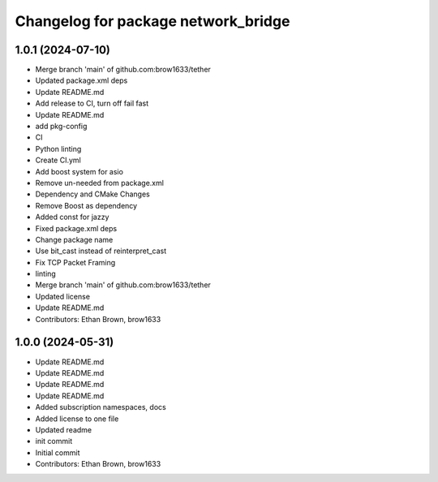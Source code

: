 ^^^^^^^^^^^^^^^^^^^^^^^^^^^^^^^^^^^^
Changelog for package network_bridge
^^^^^^^^^^^^^^^^^^^^^^^^^^^^^^^^^^^^

1.0.1 (2024-07-10)
------------------
* Merge branch 'main' of github.com:brow1633/tether
* Updated package.xml deps
* Update README.md
* Add release to CI, turn off fail fast
* Update README.md
* add pkg-config
* CI
* Python linting
* Create CI.yml
* Add boost system for asio
* Remove un-needed from package.xml
* Dependency and CMake Changes
* Remove Boost as dependency
* Added const for jazzy
* Fixed package.xml deps
* Change package name
* Use bit_cast instead of reinterpret_cast
* Fix TCP Packet Framing
* linting
* Merge branch 'main' of github.com:brow1633/tether
* Updated license
* Update README.md
* Contributors: Ethan Brown, brow1633

1.0.0 (2024-05-31)
------------------
* Update README.md
* Update README.md
* Update README.md
* Update README.md
* Added subscription namespaces, docs
* Added license to one file
* Updated readme
* init commit
* Initial commit
* Contributors: Ethan Brown, brow1633
